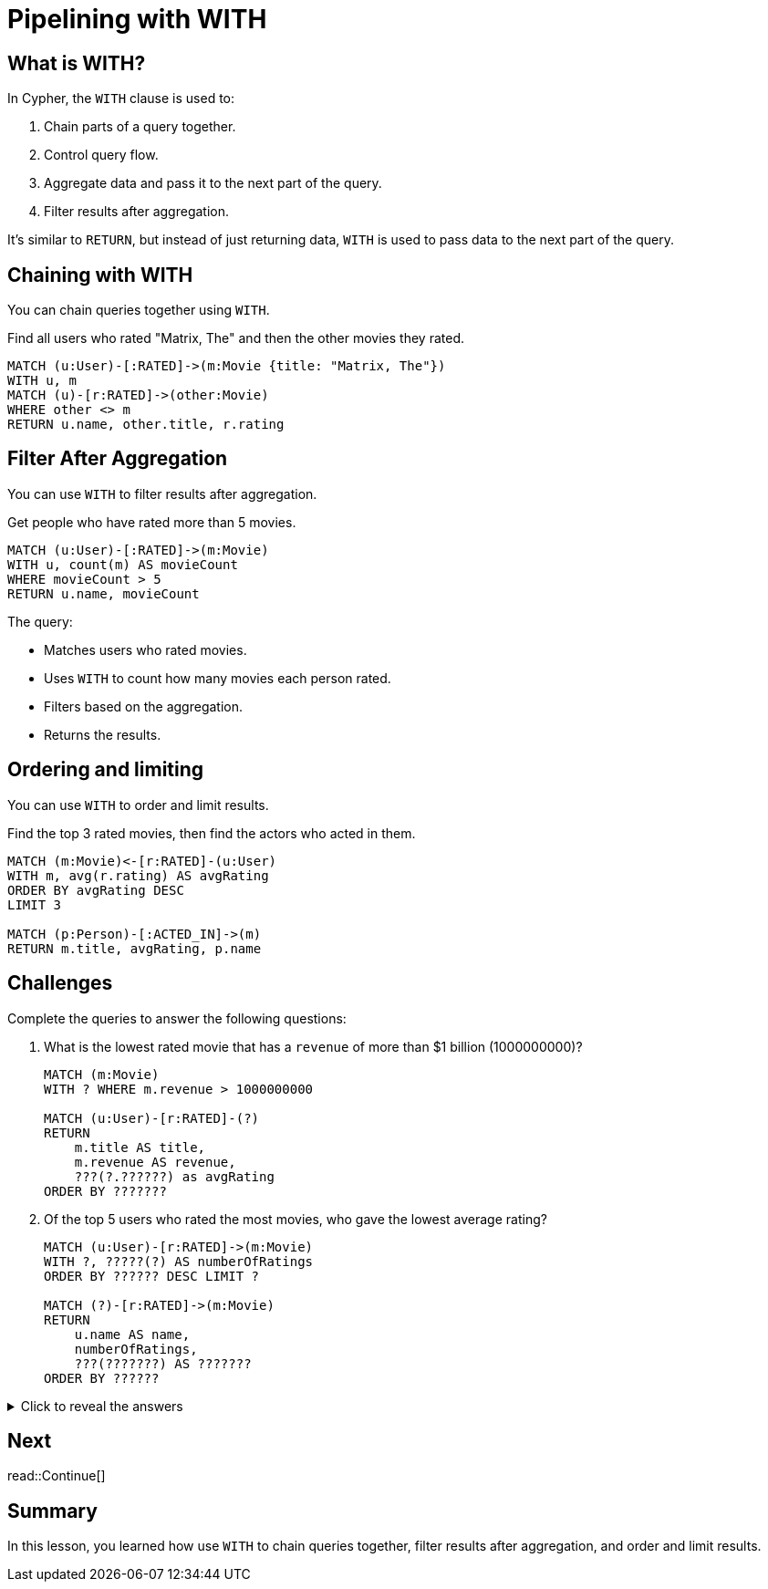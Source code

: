 = Pipelining with WITH
:type: lesson
:order: 5
:sandbox: true
:slides: true

[.slide]
== What is WITH?

In Cypher, the `WITH` clause is used to:

. Chain parts of a query together.
. Control query flow.
. Aggregate data and pass it to the next part of the query.
. Filter results after aggregation.

It’s similar to `RETURN`, but instead of just returning data, `WITH` is used to pass data to the next part of the query.

[.slide]
== Chaining with WITH

You can chain queries together using `WITH`.

Find all users who rated "Matrix, The" and then the other movies they rated.

[source, cypher]
----
MATCH (u:User)-[:RATED]->(m:Movie {title: "Matrix, The"})
WITH u, m
MATCH (u)-[r:RATED]->(other:Movie)
WHERE other <> m
RETURN u.name, other.title, r.rating
----

[.slide]
== Filter After Aggregation

You can use `WITH` to filter results after aggregation.

Get people who have rated more than 5 movies.

[source, cypher]
----
MATCH (u:User)-[:RATED]->(m:Movie)
WITH u, count(m) AS movieCount
WHERE movieCount > 5
RETURN u.name, movieCount
----

The query:

- Matches users who rated movies.
- Uses `WITH` to count how many movies each person rated.
- Filters based on the aggregation.
- Returns the results.

[.slide]
== Ordering and limiting

You can use `WITH` to order and limit results.

Find the top 3 rated movies, then find the actors who acted in them.

[source, cypher]
----
MATCH (m:Movie)<-[r:RATED]-(u:User)
WITH m, avg(r.rating) AS avgRating
ORDER BY avgRating DESC 
LIMIT 3

MATCH (p:Person)-[:ACTED_IN]->(m)
RETURN m.title, avgRating, p.name
----

[.slide]
== Challenges

Complete the queries to answer the following questions:

. What is the lowest rated movie that has a `revenue` of more than $1 billion (1000000000)?
+
[.transcript-only]
====
[source, cypher]
----
MATCH (m:Movie)
WITH ? WHERE m.revenue > 1000000000

MATCH (u:User)-[r:RATED]-(?)
RETURN 
    m.title AS title, 
    m.revenue AS revenue, 
    ???(?.??????) as avgRating
ORDER BY ???????
----
====
. Of the top 5 users who rated the most movies, who gave the lowest average rating?
+
[.transcript-only]
====
[source, cypher]
----
MATCH (u:User)-[r:RATED]->(m:Movie)
WITH ?, ?????(?) AS numberOfRatings
ORDER BY ?????? DESC LIMIT ?

MATCH (?)-[r:RATED]->(m:Movie)
RETURN 
    u.name AS name,
    numberOfRatings,
    ???(???????) AS ???????
ORDER BY ??????
----
====

[.transcript-only]
====
[%collapsible]
.Click to reveal the answers
=====
. What is the lowest rated movie that has a `revenue` of more than $1 billion (1000000000)?
+
[source, cypher]
----
MATCH (m:Movie)
WITH m WHERE m.revenue > 1000000000

MATCH (u:User)-[r:RATED]-(m)
RETURN 
    m.title AS title, 
    m.revenue AS revenue, 
    avg(r.rating) as avgRating
ORDER BY avg(r.rating)
----
. Of the top 5 users who rated the most movies, who gave the lowest average rating?
+
[source, cypher]
----
MATCH (u:User)-[r:RATED]->(m:Movie)
WITH u, count(r) AS numberOfRatings
ORDER BY numberOfRatings DESC LIMIT 5

MATCH (u)-[r:RATED]->(m:Movie)
RETURN 
    u.name AS name,
    numberOfRatings,
    avg(r.rating) AS avgRating
ORDER BY avgRating DESC
----
=====
====


[next.discrete]
== Next

read::Continue[]

[.summary]
== Summary

In this lesson, you learned how use `WITH` to chain queries together, filter results after aggregation, and order and limit results.